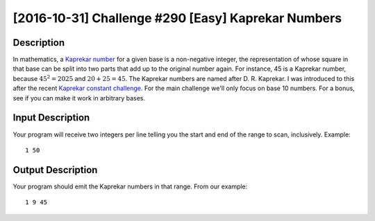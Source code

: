 ===================================================
[2016-10-31] Challenge #290 [Easy] Kaprekar Numbers
===================================================
Description
-----------
In mathematics, a `Kaprekar number`_ for a given base is a non-negative integer, the representation of whose square in that base can be split into two parts that add up to the original number again.
For instance, 45 is a Kaprekar number, because :math:`45^2 = 2025` and :math:`20+25 = 45`.
The Kaprekar numbers are named after D. R. Kaprekar.
I was introduced to this after the recent `Kaprekar constant challenge`_.
For the main challenge we'll only focus on base 10 numbers.
For a bonus, see if you can make it work in arbitrary bases.

.. _`Kaprekar number`: https://en.wikipedia.org/wiki/Kaprekar_number
.. _`Kaprekar constant challenge`: https://www.reddit.com/r/dailyprogrammer/comments/56tbds/20161010_challenge_287_easy_kaprekars_routine/

Input Description
-----------------
Your program will receive two integers per line telling you the start and end of the range to scan, inclusively. Example::

    1 50
Output Description
------------------
Your program should emit the Kaprekar numbers in that range. From our example::

    1 9 45
